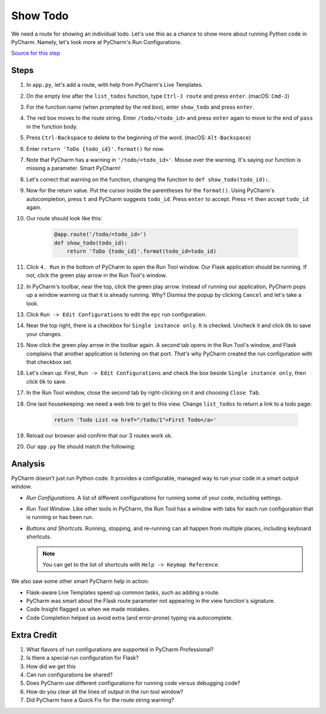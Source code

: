 =========
Show Todo
=========

We need a route for showing an individual todo. Let's use this as a
chance to show more about running Python code in PyCharm. Namely,
let's look more at PyCharm's Run Configurations.

`Source for this step <https://github.com/pauleveritt/pauleveritt.github.io/tree/master/src/productive/running/show_todo>`_

Steps
=====

#. In ``app.py``, let's add a route, with help from PyCharm's Live
   Templates.

#. On the empty line after the ``list_todos`` function,
   type ``Ctrl-J route`` and press ``enter``. (macOS: ``Cmd-J``)

#. For the function name (when prompted by the red box), enter
   ``show_todo`` and press ``enter``.

#. The red box moves to the route string. Enter ``/todo/<todo_id>`` and
   press ``enter`` again to move to the end of ``pass`` in the function
   body.

#. Press ``Ctrl-Backspace`` to delete to the beginning of the word.
   (macOS: ``Alt-Backspace``)

#. Enter ``return 'ToDo {todo_id}'.format()`` for now.

#. Note that PyCharm has a warning in ``'/todo/<todo_id>'``. Mouse over
   the warning. It's saying our function is missing a parameter. Smart
   PyCharm!

#. Let's correct that warning on the function, changing the function
   to ``def show_todo(todo_id):``.

#. Now for the return value. Put the cursor inside the parentheses for
   the ``format()``. Using PyCharm's autocompletion, press ``t`` and
   PyCharm suggests ``todo_id``. Press ``enter`` to accept. Press ``=t``
   then accept ``todo_id`` again.

#. Our route should look like this:

    .. code-block:: python

        @app.route('/todo/<todo_id>')
        def show_todo(todo_id):
            return 'ToDo {todo_id}'.format(todo_id=todo_id)

#. Click ``4. Run`` in the bottom of PyCharm to open the Run Tool
   window. Our Flask application should be running. If not, click
   the green play arrow in the Run Tool's window.

#. In PyCharm's toolbar, near the top, click the green play arrow. Instead
   of running our application, PyCharm pops up a window warning us that
   it is already running. Why? Dismiss the popup by clicking ``Cancel``
   and let's take a look.

#. Click ``Run -> Edit Configurations`` to edit the ``epc`` run
   configuration.

#. Near the top right, there is a checkbox for ``Single instance only``. It
   is checked. Uncheck it and click ``Ok`` to save your changes.

#. Now click the green play arrow in the toolbar again. A second tab opens
   in the Run Tool's window, and Flask complains that another application is
   listening on that port. *That's* why PyCharm created the run configuration
   with that checkbox set.

#. Let's clean up. First, ``Run -> Edit Configurations`` and check the
   box beside ``Single instance only``, then click ``Ok`` to save.

#. In the Run Tool window, close the second tab by right-clicking on it
   and choosing ``Close Tab``.

#. One last housekeeping: we need a web link to get to this view. Change
   ``list_todos`` to return a link to a todo page:

    .. code-block:: python

        return 'Todo List <a href="/todo/1">First Todo</a>'

#. Reload our browser and confirm that our 3 routes work ok.

#. Our ``app.py`` file should match the following:

   .. literalinclude:: app.py
    :caption: app.py in Show Todo
    :language: py

Analysis
========

PyCharm doesn't just run Python code. It provides a configurable, managed
way to run your code in a smart output window.

- *Run Configurations*. A list of different configurations for running
  some of your code, including settings.

- *Run Tool Window*.  Like other tools in PyCharm, the Run Tool
  has a window with tabs for each run configuration that is running
  or has been run.

- *Buttons and Shortcuts*. Running, stopping, and re-running can all
  happen from multiple places, including keyboard shortcuts.

  .. note::

    You can get to the list of shortcuts with ``Help -> Keymap Reference``.

We also saw some other smart PyCharm help in action:

- Flask-aware Live Templates speed up common tasks, such as adding a route.

- PyCharm was smart about the Flask route parameter not appearing in the
  view function's signature.

- Code Insight flagged us when we made mistakes.

- Code Completion helped us avoid extra (and error-prone) typing
  via autocomplete.

Extra Credit
============

#. What flavors of run configurations are supported in PyCharm
   Professional?

#. Is there a special run configuration for Flask?

#. How did we get this

#. Can run configurations be shared?

#. Does PyCharm use different configurations for running code versus
   debugging code?

#. How do you clear all the lines of output in the run tool window?

#. Did PyCharm have a Quick Fix for the route string warning?

